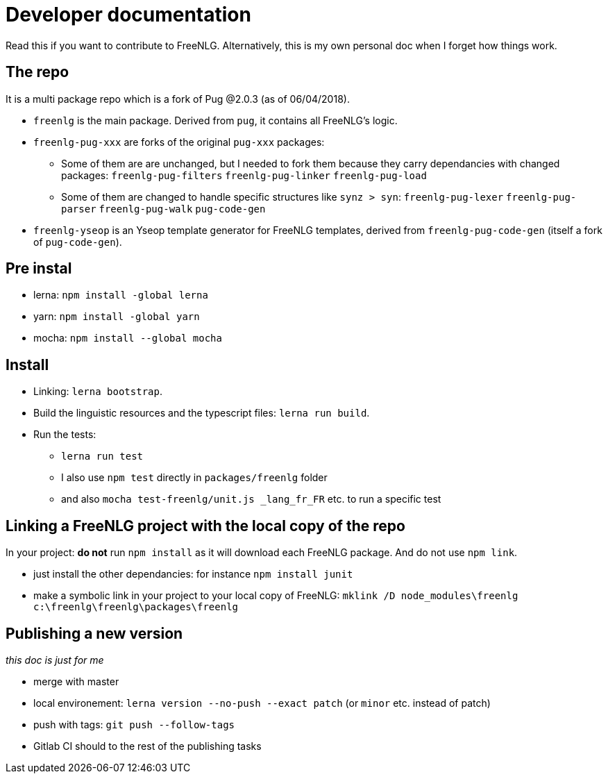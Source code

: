 = Developer documentation

Read this if you want to contribute to FreeNLG.
Alternatively, this is my own personal doc when I forget how things work.

== The repo

It is a multi package repo which is a fork of Pug @2.0.3 (as of 06/04/2018).

* `freenlg` is the main package. Derived from `pug`, it contains all FreeNLG's logic.
* `freenlg-pug-xxx` are forks of the original `pug-xxx` packages:
** Some of them are are unchanged, but I needed to fork them because they carry dependancies with changed packages: `freenlg-pug-filters` `freenlg-pug-linker` `freenlg-pug-load`
** Some of them are changed to handle specific structures like `synz > syn`: `freenlg-pug-lexer` `freenlg-pug-parser` `freenlg-pug-walk` `pug-code-gen`
* `freenlg-yseop` is an Yseop template generator for FreeNLG templates, derived from `freenlg-pug-code-gen` (itself a fork of `pug-code-gen`).


== Pre instal

* lerna: `npm install -global lerna`
* yarn: `npm install -global yarn`
* mocha: `npm install --global mocha`

== Install

* Linking: `lerna bootstrap`.
* Build the linguistic resources and the typescript files: `lerna run build`.
* Run the tests: 
** `lerna run test`
** I also use `npm test` directly in `packages/freenlg` folder
** and also `mocha test-freenlg/unit.js _lang_fr_FR` etc. to run a specific test

== Linking a FreeNLG project with the local copy of the repo

In your project: *do not* run `npm install` as it will download each FreeNLG package. And do not use `npm link`.

* just install the other dependancies: for instance `npm install junit`
* make a symbolic link in your project to your local copy of FreeNLG: `mklink /D node_modules\freenlg c:\freenlg\freenlg\packages\freenlg`


== Publishing a new version

_this doc is just for me_

* merge with master
* local environement: `lerna version --no-push --exact patch` (or `minor` etc. instead of patch)
* push with tags: `git push --follow-tags`
* Gitlab CI should to the rest of the publishing tasks
